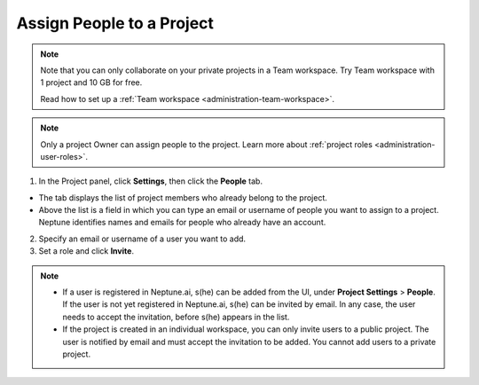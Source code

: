 Assign People to a Project
==========================

.. note::

    Note that you can only collaborate on your private projects in a Team workspace.
    Try Team workspace with 1 project and 10 GB for free.

    Read how to set up a :ref:`Team workspace <administration-team-workspace>`.

.. note::

    Only a project Owner can assign people to the project. Learn more about :ref:`project roles <administration-user-roles>`.

1. In the Project panel, click **Settings**, then click the **People** tab.


- The tab displays the list of project members who already belong to the project.
- Above the list is a field in which you can type an email or username of people you want to assign to a project. Neptune identifies names and emails for people who already have an account.

2. Specify an email or username of a user you want to add.

3. Set a role and click **Invite**.

.. image:: ../../_static/images/workspace-project-and-user-management/projects/invite-to-project.png
   :target: ../../_static/images/workspace-project-and-user-management/projects/invite-to-project.png
   :alt: Add users to project

.. note::

    - If a user is registered in Neptune.ai, s(he) can be added from the UI, under **Project Settings** > **People**. If the user is not yet registered in Neptune.ai, s(he) can be invited by email. In any case, the user needs to accept the invitation, before s(he) appears in the list.
    - If the project is created in an individual workspace, you can only invite users to a public project. The user is notified by email and must accept the invitation to be added. You cannot add users to a private project.
